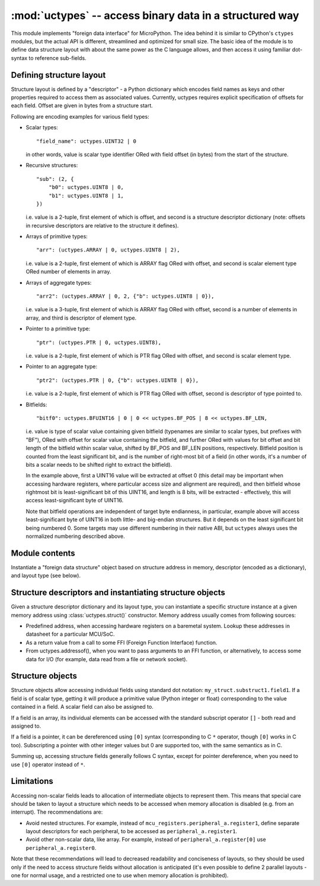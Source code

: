 :mod:`uctypes` -- access binary data in a structured way
========================================================

.. module:: uctypes
   :synopsis: access binary data in a structured way

This module implements "foreign data interface" for MicroPython. The idea
behind it is similar to CPython's ``ctypes`` modules, but the actual API is
different, streamlined and optimized for small size. The basic idea of the
module is to define data structure layout with about the same power as the
C language allows, and then access it using familiar dot-syntax to reference
sub-fields.

.. seealso::

    Module :mod:`ustruct`
        Standard Python way to access binary data structures (doesn't scale
        well to large and complex structures).

Defining structure layout
-------------------------

Structure layout is defined by a "descriptor" - a Python dictionary which
encodes field names as keys and other properties required to access them as
associated values. Currently, uctypes requires explicit specification of
offsets for each field. Offset are given in bytes from a structure start.

Following are encoding examples for various field types:

* Scalar types::

    "field_name": uctypes.UINT32 | 0

  in other words, value is scalar type identifier ORed with field offset
  (in bytes) from the start of the structure.

* Recursive structures::

    "sub": (2, {
        "b0": uctypes.UINT8 | 0,
        "b1": uctypes.UINT8 | 1,
    })

  i.e. value is a 2-tuple, first element of which is offset, and second is
  a structure descriptor dictionary (note: offsets in recursive descriptors
  are relative to the structure it defines).

* Arrays of primitive types::

      "arr": (uctypes.ARRAY | 0, uctypes.UINT8 | 2),

  i.e. value is a 2-tuple, first element of which is ARRAY flag ORed
  with offset, and second is scalar element type ORed number of elements
  in array.

* Arrays of aggregate types::

    "arr2": (uctypes.ARRAY | 0, 2, {"b": uctypes.UINT8 | 0}),

  i.e. value is a 3-tuple, first element of which is ARRAY flag ORed
  with offset, second is a number of elements in array, and third is
  descriptor of element type.

* Pointer to a primitive type::

    "ptr": (uctypes.PTR | 0, uctypes.UINT8),

  i.e. value is a 2-tuple, first element of which is PTR flag ORed
  with offset, and second is scalar element type.

* Pointer to an aggregate type::

    "ptr2": (uctypes.PTR | 0, {"b": uctypes.UINT8 | 0}),

  i.e. value is a 2-tuple, first element of which is PTR flag ORed
  with offset, second is descriptor of type pointed to.

* Bitfields::

    "bitf0": uctypes.BFUINT16 | 0 | 0 << uctypes.BF_POS | 8 << uctypes.BF_LEN,

  i.e. value is type of scalar value containing given bitfield (typenames are
  similar to scalar types, but prefixes with "BF"), ORed with offset for
  scalar value containing the bitfield, and further ORed with values for
  bit offset and bit length of the bitfield within scalar value, shifted by
  BF_POS and BF_LEN positions, respectively. Bitfield position is counted
  from the least significant bit, and is the number of right-most bit of a
  field (in other words, it's a number of bits a scalar needs to be shifted
  right to extract the bitfield).

  In the example above, first a UINT16 value will be extracted at offset 0
  (this detail may be important when accessing hardware registers, where
  particular access size and alignment are required), and then bitfield
  whose rightmost bit is least-significant bit of this UINT16, and length
  is 8 bits, will be extracted - effectively, this will access
  least-significant byte of UINT16.

  Note that bitfield operations are independent of target byte endianness,
  in particular, example above will access least-significant byte of UINT16
  in both little- and big-endian structures. But it depends on the least
  significant bit being numbered 0. Some targets may use different
  numbering in their native ABI, but ``uctypes`` always uses the normalized
  numbering described above.

Module contents
---------------

.. class:: struct(addr, descriptor, layout_type=NATIVE)

   Instantiate a "foreign data structure" object based on structure address in
   memory, descriptor (encoded as a dictionary), and layout type (see below).

.. data:: LITTLE_ENDIAN

   Layout type for a little-endian packed structure. (Packed means that every
   field occupies exactly as many bytes as defined in the descriptor, i.e.
   the alignment is 1).

.. data:: BIG_ENDIAN

   Layout type for a big-endian packed structure.

.. data:: NATIVE

   Layout type for a native structure - with data endianness and alignment
   conforming to the ABI of the system on which MicroPython runs.

.. function:: sizeof(struct)

   Return size of data structure in bytes. Argument can be either structure
   class or specific instantiated structure object (or its aggregate field).

.. function:: addressof(obj)

   Return address of an object. Argument should be bytes, bytearray or
   other object supporting buffer protocol (and address of this buffer
   is what actually returned).

.. function:: bytes_at(addr, size)

   Capture memory at the given address and size as bytes object. As bytes
   object is immutable, memory is actually duplicated and copied into
   bytes object, so if memory contents change later, created object
   retains original value.

.. function:: bytearray_at(addr, size)

   Capture memory at the given address and size as bytearray object.
   Unlike bytes_at() function above, memory is captured by reference,
   so it can be both written too, and you will access current value
   at the given memory address.

Structure descriptors and instantiating structure objects
---------------------------------------------------------

Given a structure descriptor dictionary and its layout type, you can
instantiate a specific structure instance at a given memory address
using :class:`uctypes.struct()` constructor. Memory address usually comes from
following sources:

* Predefined address, when accessing hardware registers on a baremetal
  system. Lookup these addresses in datasheet for a particular MCU/SoC.
* As a return value from a call to some FFI (Foreign Function Interface)
  function.
* From uctypes.addressof(), when you want to pass arguments to an FFI
  function, or alternatively, to access some data for I/O (for example,
  data read from a file or network socket).

Structure objects
-----------------

Structure objects allow accessing individual fields using standard dot
notation: ``my_struct.substruct1.field1``. If a field is of scalar type,
getting it will produce a primitive value (Python integer or float)
corresponding to the value contained in a field. A scalar field can also
be assigned to.

If a field is an array, its individual elements can be accessed with
the standard subscript operator ``[]`` - both read and assigned to.

If a field is a pointer, it can be dereferenced using ``[0]`` syntax
(corresponding to C ``*`` operator, though ``[0]`` works in C too).
Subscripting a pointer with other integer values but 0 are supported too,
with the same semantics as in C.

Summing up, accessing structure fields generally follows C syntax,
except for pointer dereference, when you need to use ``[0]`` operator
instead of ``*``.

Limitations
-----------

Accessing non-scalar fields leads to allocation of intermediate objects
to represent them. This means that special care should be taken to
layout a structure which needs to be accessed when memory allocation
is disabled (e.g. from an interrupt). The recommendations are:

* Avoid nested structures. For example, instead of
  ``mcu_registers.peripheral_a.register1``, define separate layout
  descriptors for each peripheral, to be accessed as
  ``peripheral_a.register1``.
* Avoid other non-scalar data, like array. For example, instead of
  ``peripheral_a.register[0]`` use ``peripheral_a.register0``.

Note that these recommendations will lead to decreased readability
and conciseness of layouts, so they should be used only if the need
to access structure fields without allocation is anticipated (it's
even possible to define 2 parallel layouts - one for normal usage,
and a restricted one to use when memory allocation is prohibited).
